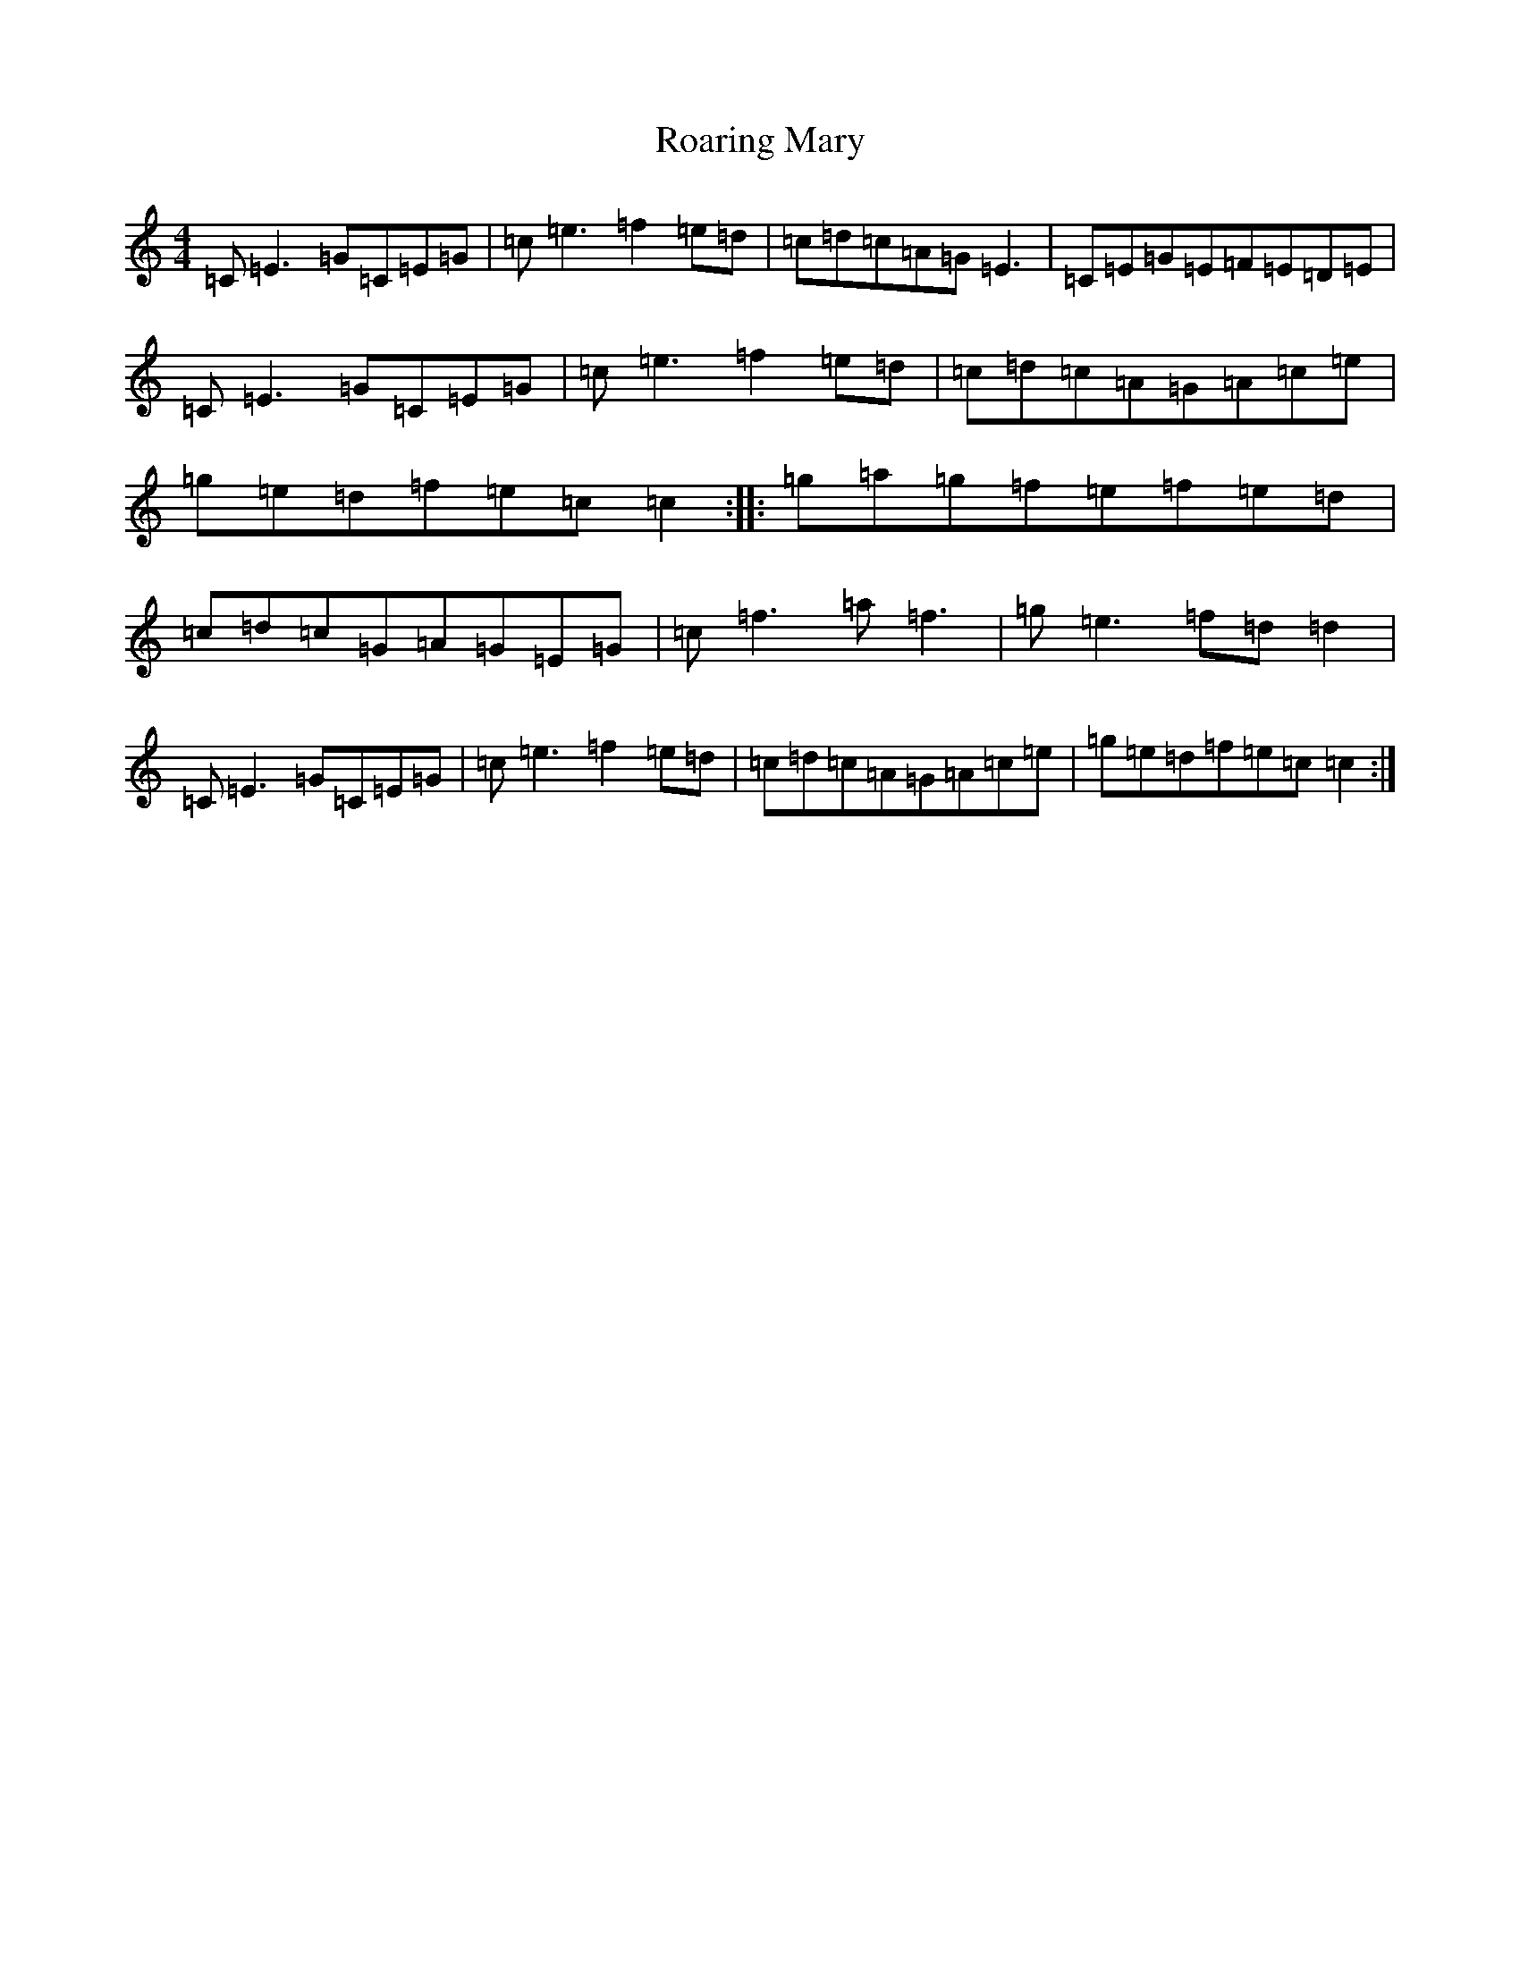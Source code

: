 X: 18329
T: Roaring Mary
S: https://thesession.org/tunes/762#setting762
Z: D Major
R: reel
M: 4/4
L: 1/8
K: C Major
=C=E3=G=C=E=G|=c=e3=f2=e=d|=c=d=c=A=G=E3|=C=E=G=E=F=E=D=E|=C=E3=G=C=E=G|=c=e3=f2=e=d|=c=d=c=A=G=A=c=e|=g=e=d=f=e=c=c2:||:=g=a=g=f=e=f=e=d|=c=d=c=G=A=G=E=G|=c=f3=a=f3|=g=e3=f=d=d2|=C=E3=G=C=E=G|=c=e3=f2=e=d|=c=d=c=A=G=A=c=e|=g=e=d=f=e=c=c2:|